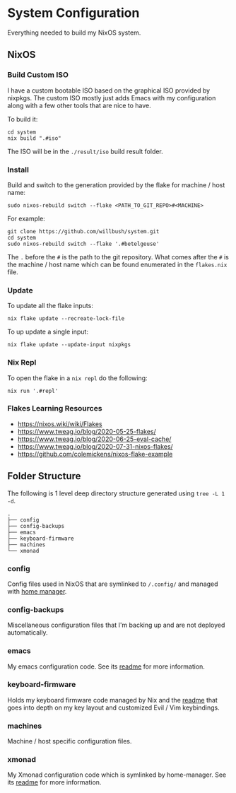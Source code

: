 * System Configuration

Everything needed to build my NixOS system.

** NixOS
*** Build Custom ISO

I have a custom bootable ISO based on the graphical ISO provided by nixpkgs. The
custom ISO mostly just adds Emacs with my configuration along with a few other
tools that are nice to have.

To build it:

#+begin_src shell
cd system
nix build ".#iso"
#+end_src

The ISO will be in the ~./result/iso~ build result folder.

*** Install

Build and switch to the generation provided by the flake for machine / host
name:

#+begin_src shell
sudo nixos-rebuild switch --flake <PATH_TO_GIT_REPO>#<MACHINE>
#+end_src

For example:

#+begin_src shell
git clone https://github.com/willbush/system.git
cd system
sudo nixos-rebuild switch --flake '.#betelgeuse'
#+end_src

The ~.~ before the ~#~ is the path to the git repository. What comes after the
~#~ is the machine / host name which can be found enumerated in the ~flakes.nix~
file.

*** Update

To update all the flake inputs:

#+begin_src shell
nix flake update --recreate-lock-file
#+end_src

To up update a single input:

#+begin_src shell
nix flake update --update-input nixpkgs
#+end_src

*** Nix Repl

To open the flake in a ~nix repl~ do the following:

#+begin_src shell
nix run '.#repl'
#+end_src

*** Flakes Learning Resources

- https://nixos.wiki/wiki/Flakes
- https://www.tweag.io/blog/2020-05-25-flakes/
- https://www.tweag.io/blog/2020-06-25-eval-cache/
- https://www.tweag.io/blog/2020-07-31-nixos-flakes/
- https://github.com/colemickens/nixos-flake-example

** Folder Structure

The following is 1 level deep directory structure generated using ~tree -L 1 -d~.

#+begin_src
.
├── config
├── config-backups
├── emacs
├── keyboard-firmware
├── machines
└── xmonad
#+end_src

*** config

Config files used in NixOS that are symlinked to ~/.config/~ and managed with
[[https://github.com/rycee/home-manager][home manager]].

*** config-backups

Miscellaneous configuration files that I'm backing up and are not deployed
automatically.

*** emacs

My emacs configuration code. See its [[file:emacs/readme.org][readme]] for more information.

*** keyboard-firmware

Holds my keyboard firmware code managed by Nix and the [[file:keyboard-firmware/readme.org][readme]] that goes into
depth on my key layout and customized Evil / Vim keybindings.

*** machines

Machine / host specific configuration files.

*** xmonad

My Xmonad configuration code which is symlinked by home-manager. See its [[file:xmonad/readme.org][readme]]
for more information.
